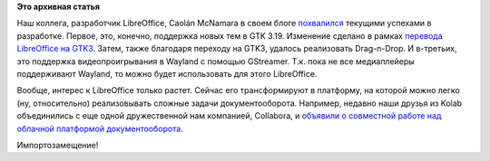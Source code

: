 .. title: Новости LibreOffice
.. slug: Новости-libreoffice
.. date: 2016-02-19 15:55:06
.. tags:
.. category:
.. link:
.. description:
.. type: text
.. author: Peter Lemenkov

**Это архивная статья**


Наш коллега, разработчик LibreOffice, Caolán McNamara в своем блоге
`похвалился <http://caolanm.blogspot.com/2016/02/gtk3-and-libreoffice.html>`__
текущими успехами в разработке. Первое, это, конечно, поддержка новых
тем в GTK 3.19. Изменение сделано в рамках `перевода LibreOffice на
GTK3 </content/libreoffice-медленно-переходит-на-gtk3>`__. Затем, также
благодаря переходу на GTK3, удалось реализовать Drag-n-Drop. И
в-третьих, это поддержка видеопроигрывания в Wayland с помощью
GStreamer. Т.к. пока не все медиаплейеры поддерживают Wayland, то можно
будет использовать для этого LibreOffice.

Вообще, интерес к LibreOffice только растет. Сейчас его трансформируют в
платформу, на которой можно легко (ну, относительно) реализовывать
сложные задачи документооборота. Например, недавно наши друзья из Kolab
объединились с еще одной дружественной нам компанией, Collabora, и
`объявили о совместной работе над облачной платформой
документооборота <https://www.collaboraoffice.com/press-releases/kolab-systems-and-collabora-productivity-will-produce-the-first-100-percent-open-source-enterprise-grade-cloud-office-suite/>`__.

Импортозамещение!
